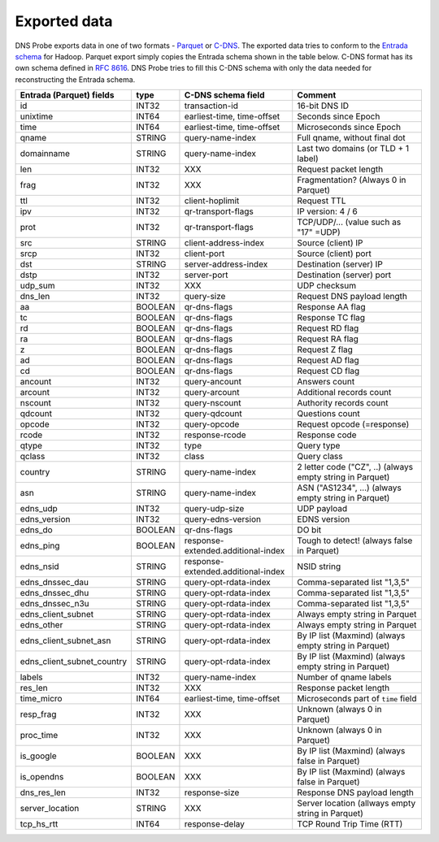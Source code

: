 *************
Exported data
*************

DNS Probe exports data in one of two formats -
`Parquet <https://parquet.apache.org/>`_ or
`C-DNS <https://tools.ietf.org/html/rfc8618>`_. The exported data tries
to conform to the `Entrada
schema <https://entrada.sidnlabs.nl/datamodel/>`_ for Hadoop. Parquet
export simply copies the Entrada schema shown in the table below. C-DNS
format has its own schema defined in `RFC
8616 <https://tools.ietf.org/html/rfc8618>`_. DNS Probe tries to fill
this C-DNS schema with only the data needed for reconstructing the
Entrada schema.

+---------------------------------+-----------+--------------------------------------+-------------------------------------------------------------+
| Entrada (Parquet) fields        | type      | C-DNS schema field                   | Comment                                                     |
+=================================+===========+======================================+=============================================================+
| id                              | INT32     | transaction-id                       | 16-bit DNS ID                                               |
+---------------------------------+-----------+--------------------------------------+-------------------------------------------------------------+
| unixtime                        | INT64     | earliest-time, time-offset           | Seconds since Epoch                                         |
+---------------------------------+-----------+--------------------------------------+-------------------------------------------------------------+
| time                            | INT64     | earliest-time, time-offset           | Microseconds since Epoch                                    |
+---------------------------------+-----------+--------------------------------------+-------------------------------------------------------------+
| qname                           | STRING    | query-name-index                     | Full qname, without final dot                               |
+---------------------------------+-----------+--------------------------------------+-------------------------------------------------------------+
| domainname                      | STRING    | query-name-index                     | Last two domains (or TLD + 1 label)                         |
+---------------------------------+-----------+--------------------------------------+-------------------------------------------------------------+
| len                             | INT32     | XXX                                  | Request packet length                                       |
+---------------------------------+-----------+--------------------------------------+-------------------------------------------------------------+
| frag                            | INT32     | XXX                                  | Fragmentation? (Always 0 in Parquet)                        |
+---------------------------------+-----------+--------------------------------------+-------------------------------------------------------------+
| ttl                             | INT32     | client-hoplimit                      | Request TTL                                                 |
+---------------------------------+-----------+--------------------------------------+-------------------------------------------------------------+
| ipv                             | INT32     | qr-transport-flags                   | IP version: 4 / 6                                           |
+---------------------------------+-----------+--------------------------------------+-------------------------------------------------------------+
| prot                            | INT32     | qr-transport-flags                   | TCP/UDP/... (value such as "17" =UDP)                       |
+---------------------------------+-----------+--------------------------------------+-------------------------------------------------------------+
| src                             | STRING    | client-address-index                 | Source (client) IP                                          |
+---------------------------------+-----------+--------------------------------------+-------------------------------------------------------------+
| srcp                            | INT32     | client-port                          | Source (client) port                                        |
+---------------------------------+-----------+--------------------------------------+-------------------------------------------------------------+
| dst                             | STRING    | server-address-index                 | Destination (server) IP                                     |
+---------------------------------+-----------+--------------------------------------+-------------------------------------------------------------+
| dstp                            | INT32     | server-port                          | Destination (server) port                                   |
+---------------------------------+-----------+--------------------------------------+-------------------------------------------------------------+
| udp\_sum                        | INT32     | XXX                                  | UDP checksum                                                |
+---------------------------------+-----------+--------------------------------------+-------------------------------------------------------------+
| dns\_len                        | INT32     | query-size                           | Request DNS payload length                                  |
+---------------------------------+-----------+--------------------------------------+-------------------------------------------------------------+
| aa                              | BOOLEAN   | qr-dns-flags                         | Response AA flag                                            |
+---------------------------------+-----------+--------------------------------------+-------------------------------------------------------------+
| tc                              | BOOLEAN   | qr-dns-flags                         | Response TC flag                                            |
+---------------------------------+-----------+--------------------------------------+-------------------------------------------------------------+
| rd                              | BOOLEAN   | qr-dns-flags                         | Request RD flag                                             |
+---------------------------------+-----------+--------------------------------------+-------------------------------------------------------------+
| ra                              | BOOLEAN   | qr-dns-flags                         | Request RA flag                                             |
+---------------------------------+-----------+--------------------------------------+-------------------------------------------------------------+
| z                               | BOOLEAN   | qr-dns-flags                         | Request Z flag                                              |
+---------------------------------+-----------+--------------------------------------+-------------------------------------------------------------+
| ad                              | BOOLEAN   | qr-dns-flags                         | Request AD flag                                             |
+---------------------------------+-----------+--------------------------------------+-------------------------------------------------------------+
| cd                              | BOOLEAN   | qr-dns-flags                         | Request CD flag                                             |
+---------------------------------+-----------+--------------------------------------+-------------------------------------------------------------+
| ancount                         | INT32     | query-ancount                        | Answers count                                               |
+---------------------------------+-----------+--------------------------------------+-------------------------------------------------------------+
| arcount                         | INT32     | query-arcount                        | Additional records count                                    |
+---------------------------------+-----------+--------------------------------------+-------------------------------------------------------------+
| nscount                         | INT32     | query-nscount                        | Authority records count                                     |
+---------------------------------+-----------+--------------------------------------+-------------------------------------------------------------+
| qdcount                         | INT32     | query-qdcount                        | Questions count                                             |
+---------------------------------+-----------+--------------------------------------+-------------------------------------------------------------+
| opcode                          | INT32     | query-opcode                         | Request opcode (=response)                                  |
+---------------------------------+-----------+--------------------------------------+-------------------------------------------------------------+
| rcode                           | INT32     | response-rcode                       | Response code                                               |
+---------------------------------+-----------+--------------------------------------+-------------------------------------------------------------+
| qtype                           | INT32     | type                                 | Query type                                                  |
+---------------------------------+-----------+--------------------------------------+-------------------------------------------------------------+
| qclass                          | INT32     | class                                | Query class                                                 |
+---------------------------------+-----------+--------------------------------------+-------------------------------------------------------------+
| country                         | STRING    | query-name-index                     | 2 letter code ("CZ", ..) (always empty string in Parquet)   |
+---------------------------------+-----------+--------------------------------------+-------------------------------------------------------------+
| asn                             | STRING    | query-name-index                     | ASN ("AS1234", ...) (always empty string in Parquet)        |
+---------------------------------+-----------+--------------------------------------+-------------------------------------------------------------+
| edns\_udp                       | INT32     | query-udp-size                       | UDP payload                                                 |
+---------------------------------+-----------+--------------------------------------+-------------------------------------------------------------+
| edns\_version                   | INT32     | query-edns-version                   | EDNS version                                                |
+---------------------------------+-----------+--------------------------------------+-------------------------------------------------------------+
| edns\_do                        | BOOLEAN   | qr-dns-flags                         | DO bit                                                      |
+---------------------------------+-----------+--------------------------------------+-------------------------------------------------------------+
| edns\_ping                      | BOOLEAN   | response-extended.additional-index   | Tough to detect! (always false in Parquet)                  |
+---------------------------------+-----------+--------------------------------------+-------------------------------------------------------------+
| edns\_nsid                      | STRING    | response-extended.additional-index   | NSID string                                                 |
+---------------------------------+-----------+--------------------------------------+-------------------------------------------------------------+
| edns\_dnssec\_dau               | STRING    | query-opt-rdata-index                | Comma-separated list "1,3,5"                                |
+---------------------------------+-----------+--------------------------------------+-------------------------------------------------------------+
| edns\_dnssec\_dhu               | STRING    | query-opt-rdata-index                | Comma-separated list "1,3,5"                                |
+---------------------------------+-----------+--------------------------------------+-------------------------------------------------------------+
| edns\_dnssec\_n3u               | STRING    | query-opt-rdata-index                | Comma-separated list "1,3,5"                                |
+---------------------------------+-----------+--------------------------------------+-------------------------------------------------------------+
| edns\_client\_subnet            | STRING    | query-opt-rdata-index                | Always empty string in Parquet                              |
+---------------------------------+-----------+--------------------------------------+-------------------------------------------------------------+
| edns\_other                     | STRING    | query-opt-rdata-index                | Always empty string in Parquet                              |
+---------------------------------+-----------+--------------------------------------+-------------------------------------------------------------+
| edns\_client\_subnet\_asn       | STRING    | query-opt-rdata-index                | By IP list (Maxmind) (always empty string in Parquet)       |
+---------------------------------+-----------+--------------------------------------+-------------------------------------------------------------+
| edns\_client\_subnet\_country   | STRING    | query-opt-rdata-index                | By IP list (Maxmind) (always empty string in Parquet)       |
+---------------------------------+-----------+--------------------------------------+-------------------------------------------------------------+
| labels                          | INT32     | query-name-index                     | Number of qname labels                                      |
+---------------------------------+-----------+--------------------------------------+-------------------------------------------------------------+
| res\_len                        | INT32     | XXX                                  | Response packet length                                      |
+---------------------------------+-----------+--------------------------------------+-------------------------------------------------------------+
| time\_micro                     | INT64     | earliest-time, time-offset           | Microseconds part of ``time`` field                         |
+---------------------------------+-----------+--------------------------------------+-------------------------------------------------------------+
| resp\_frag                      | INT32     | XXX                                  | Unknown (always 0 in Parquet)                               |
+---------------------------------+-----------+--------------------------------------+-------------------------------------------------------------+
| proc\_time                      | INT32     | XXX                                  | Unknown (always 0 in Parquet)                               |
+---------------------------------+-----------+--------------------------------------+-------------------------------------------------------------+
| is\_google                      | BOOLEAN   | XXX                                  | By IP list (Maxmind) (always false in Parquet)              |
+---------------------------------+-----------+--------------------------------------+-------------------------------------------------------------+
| is\_opendns                     | BOOLEAN   | XXX                                  | By IP list (Maxmind) (always false in Parquet)              |
+---------------------------------+-----------+--------------------------------------+-------------------------------------------------------------+
| dns\_res\_len                   | INT32     | response-size                        | Response DNS payload length                                 |
+---------------------------------+-----------+--------------------------------------+-------------------------------------------------------------+
| server\_location                | STRING    | XXX                                  | Server location (allways empty string in Parquet)           |
+---------------------------------+-----------+--------------------------------------+-------------------------------------------------------------+
| tcp\_hs\_rtt                    | INT64     | response-delay                       | TCP Round Trip Time (RTT)                                   |
+---------------------------------+-----------+--------------------------------------+-------------------------------------------------------------+